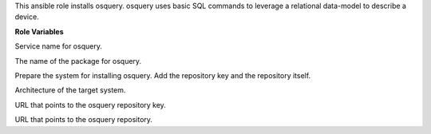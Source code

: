 This ansible role installs osquery. osquery uses basic SQL commands
to leverage a relational data-model to describe a device.

**Role Variables**

.. zuul:rolevar:: osquery_service_name
   :default: osqueryd

Service name for osquery.

.. zuul:rolevar:: osquery_package_name
   :default: osquery

The name of the package for osquery.

.. zuul:rolevar:: osquery_configure_repository
   :default: true

Prepare the system for installing osquery. Add the repository key
and the repository itself.

.. zuul:rolevar:: osquery_debian_repository_arch
   :default: amd64

Architecture of the target system.

.. zuul:rolevar:: osquery_debian_repository_key
   :default: https://keyserver.ubuntu.com/pks/lookup?op=get&search=0x1484120ac4e9f8a1a577aeee97a80c63c9d8b80b

URL that points to the osquery repository key.

.. zuul:rolevar:: osquery_debian_repository
   :default: deb [ arch={{ osquery_debian_repository_arch }} ]
             https://pkg.osquery.io/deb deb main

URL that points to the osquery repository.
